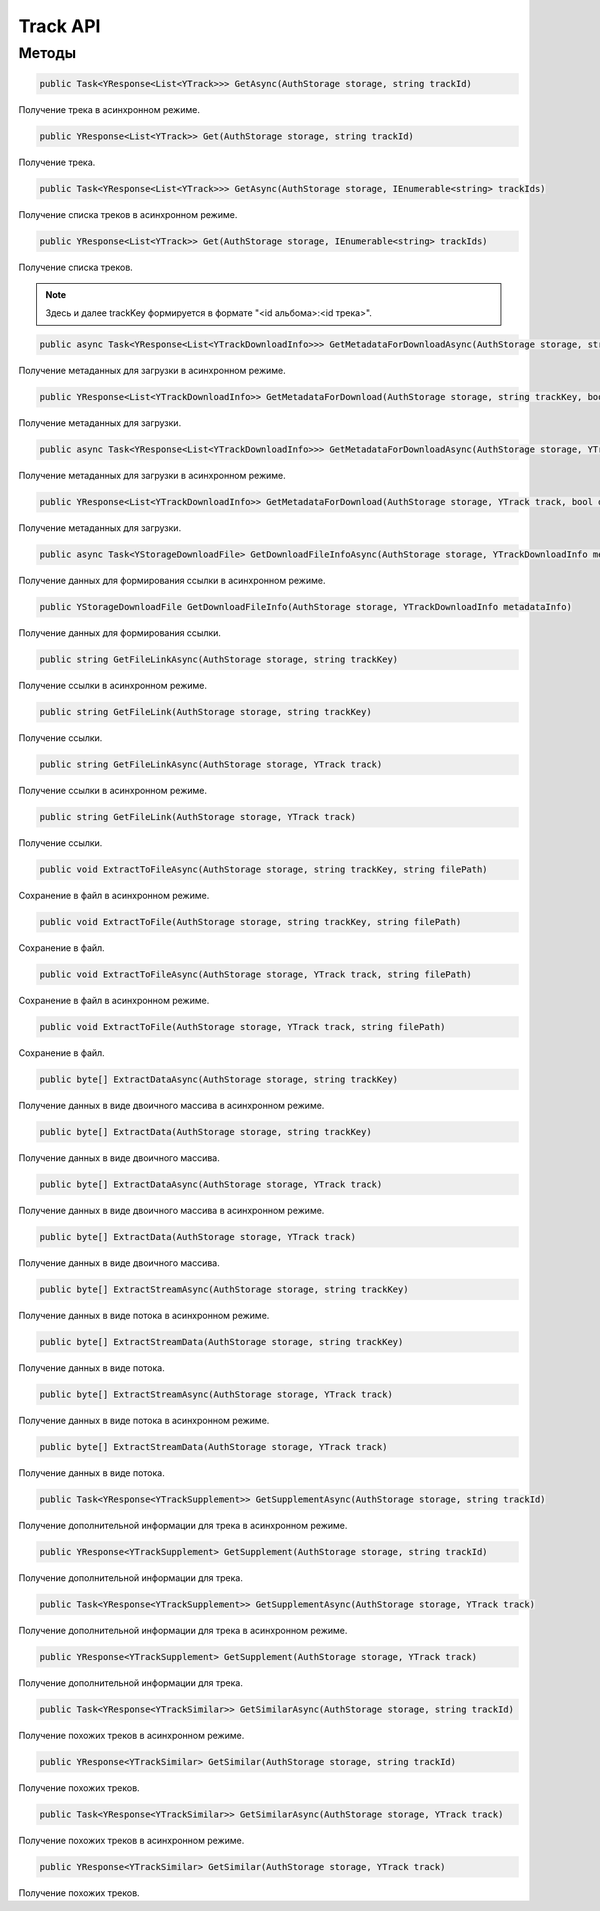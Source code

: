 Track API
==================================================================

------------------------------------------------------------------
Методы
------------------------------------------------------------------

.. code-block:: csharp

   public Task<YResponse<List<YTrack>>> GetAsync(AuthStorage storage, string trackId)

Получение трека в асинхронном режиме.

.. code-block:: csharp

   public YResponse<List<YTrack>> Get(AuthStorage storage, string trackId)

Получение трека.

.. code-block:: csharp

   public Task<YResponse<List<YTrack>>> GetAsync(AuthStorage storage, IEnumerable<string> trackIds)

Получение списка треков в асинхронном режиме.

.. code-block:: csharp

   public YResponse<List<YTrack>> Get(AuthStorage storage, IEnumerable<string> trackIds)

Получение списка треков.

.. note:: Здесь и далее trackKey формируется в формате "<id альбома>:<id трека>".


.. code-block:: csharp

   public async Task<YResponse<List<YTrackDownloadInfo>>> GetMetadataForDownloadAsync(AuthStorage storage, string trackKey, bool direct)

Получение метаданных для загрузки в асинхронном режиме.

.. code-block:: csharp

   public YResponse<List<YTrackDownloadInfo>> GetMetadataForDownload(AuthStorage storage, string trackKey, bool direct = false)

Получение метаданных для загрузки.

.. code-block:: csharp

   public async Task<YResponse<List<YTrackDownloadInfo>>> GetMetadataForDownloadAsync(AuthStorage storage, YTrack track, bool direct = false)

Получение метаданных для загрузки в асинхронном режиме.

.. code-block:: csharp

   public YResponse<List<YTrackDownloadInfo>> GetMetadataForDownload(AuthStorage storage, YTrack track, bool direct = false)

Получение метаданных для загрузки.

.. code-block:: csharp

   public async Task<YStorageDownloadFile> GetDownloadFileInfoAsync(AuthStorage storage, YTrackDownloadInfo metadataInfo)

Получение данных для формирования ссылки в асинхронном режиме.

.. code-block:: csharp

   public YStorageDownloadFile GetDownloadFileInfo(AuthStorage storage, YTrackDownloadInfo metadataInfo)

Получение данных для формирования ссылки.

.. code-block:: csharp

   public string GetFileLinkAsync(AuthStorage storage, string trackKey)

Получение ссылки в асинхронном режиме.

.. code-block:: csharp

   public string GetFileLink(AuthStorage storage, string trackKey)

Получение ссылки.

.. code-block:: csharp

   public string GetFileLinkAsync(AuthStorage storage, YTrack track)

Получение ссылки в асинхронном режиме.

.. code-block:: csharp

   public string GetFileLink(AuthStorage storage, YTrack track)

Получение ссылки.

.. code-block:: csharp

   public void ExtractToFileAsync(AuthStorage storage, string trackKey, string filePath)

Сохранение в файл в асинхронном режиме.

.. code-block:: csharp

   public void ExtractToFile(AuthStorage storage, string trackKey, string filePath)

Сохранение в файл.

.. code-block:: csharp

   public void ExtractToFileAsync(AuthStorage storage, YTrack track, string filePath)

Сохранение в файл в асинхронном режиме.

.. code-block:: csharp

   public void ExtractToFile(AuthStorage storage, YTrack track, string filePath)

Сохранение в файл.

.. code-block:: csharp

   public byte[] ExtractDataAsync(AuthStorage storage, string trackKey)

Получение данных в виде двоичного массива в асинхронном режиме.

.. code-block:: csharp

   public byte[] ExtractData(AuthStorage storage, string trackKey)

Получение данных в виде двоичного массива.

.. code-block:: csharp

   public byte[] ExtractDataAsync(AuthStorage storage, YTrack track)

Получение данных в виде двоичного массива в асинхронном режиме.

.. code-block:: csharp

   public byte[] ExtractData(AuthStorage storage, YTrack track)

Получение данных в виде двоичного массива.

.. code-block:: csharp

   public byte[] ExtractStreamAsync(AuthStorage storage, string trackKey)

Получение данных в виде потока в асинхронном режиме.

.. code-block:: csharp

   public byte[] ExtractStreamData(AuthStorage storage, string trackKey)

Получение данных в виде потока.

.. code-block:: csharp

   public byte[] ExtractStreamAsync(AuthStorage storage, YTrack track)

Получение данных в виде потока в асинхронном режиме.

.. code-block:: csharp

   public byte[] ExtractStreamData(AuthStorage storage, YTrack track)

Получение данных в виде потока.

.. code-block:: csharp

   public Task<YResponse<YTrackSupplement>> GetSupplementAsync(AuthStorage storage, string trackId)

Получение дополнительной информации для трека в асинхронном режиме.

.. code-block:: csharp

   public YResponse<YTrackSupplement> GetSupplement(AuthStorage storage, string trackId)

Получение дополнительной информации для трека.

.. code-block:: csharp

   public Task<YResponse<YTrackSupplement>> GetSupplementAsync(AuthStorage storage, YTrack track)

Получение дополнительной информации для трека в асинхронном режиме.

.. code-block:: csharp

   public YResponse<YTrackSupplement> GetSupplement(AuthStorage storage, YTrack track)

Получение дополнительной информации для трека.

.. code-block:: csharp

   public Task<YResponse<YTrackSimilar>> GetSimilarAsync(AuthStorage storage, string trackId)

Получение похожих треков в асинхронном режиме.

.. code-block:: csharp

   public YResponse<YTrackSimilar> GetSimilar(AuthStorage storage, string trackId)

Получение похожих треков.

.. code-block:: csharp

   public Task<YResponse<YTrackSimilar>> GetSimilarAsync(AuthStorage storage, YTrack track)

Получение похожих треков в асинхронном режиме.

.. code-block:: csharp

   public YResponse<YTrackSimilar> GetSimilar(AuthStorage storage, YTrack track)

Получение похожих треков.